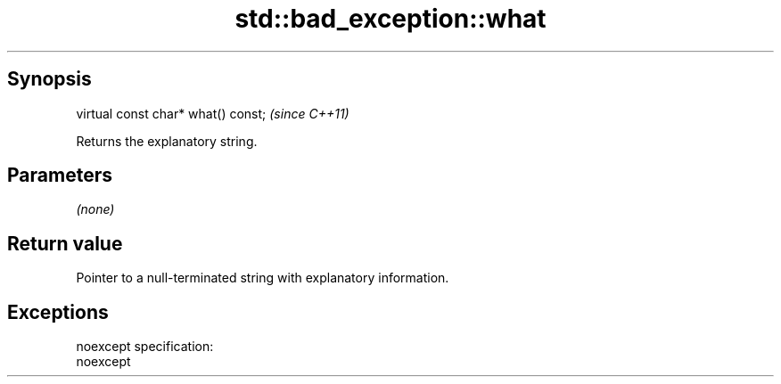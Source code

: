 .TH std::bad_exception::what 3 "Apr 19 2014" "1.0.0" "C++ Standard Libary"
.SH Synopsis
   virtual const char* what() const;  \fI(since C++11)\fP

   Returns the explanatory string.

.SH Parameters

   \fI(none)\fP

.SH Return value

   Pointer to a null-terminated string with explanatory information.

.SH Exceptions

   noexcept specification:  
   noexcept
     
